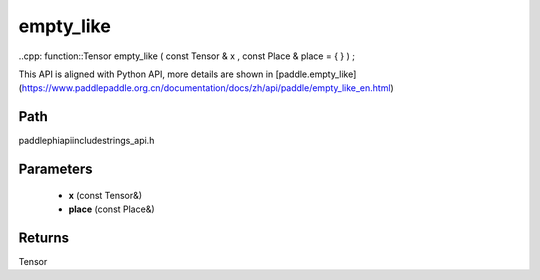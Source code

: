 .. _en_api_paddle_experimental_strings_empty_like:

empty_like
-------------------------------

..cpp: function::Tensor empty_like ( const Tensor & x , const Place & place = { } ) ;


This API is aligned with Python API, more details are shown in [paddle.empty_like](https://www.paddlepaddle.org.cn/documentation/docs/zh/api/paddle/empty_like_en.html)

Path
:::::::::::::::::::::
paddle\phi\api\include\strings_api.h

Parameters
:::::::::::::::::::::
	- **x** (const Tensor&)
	- **place** (const Place&)

Returns
:::::::::::::::::::::
Tensor
